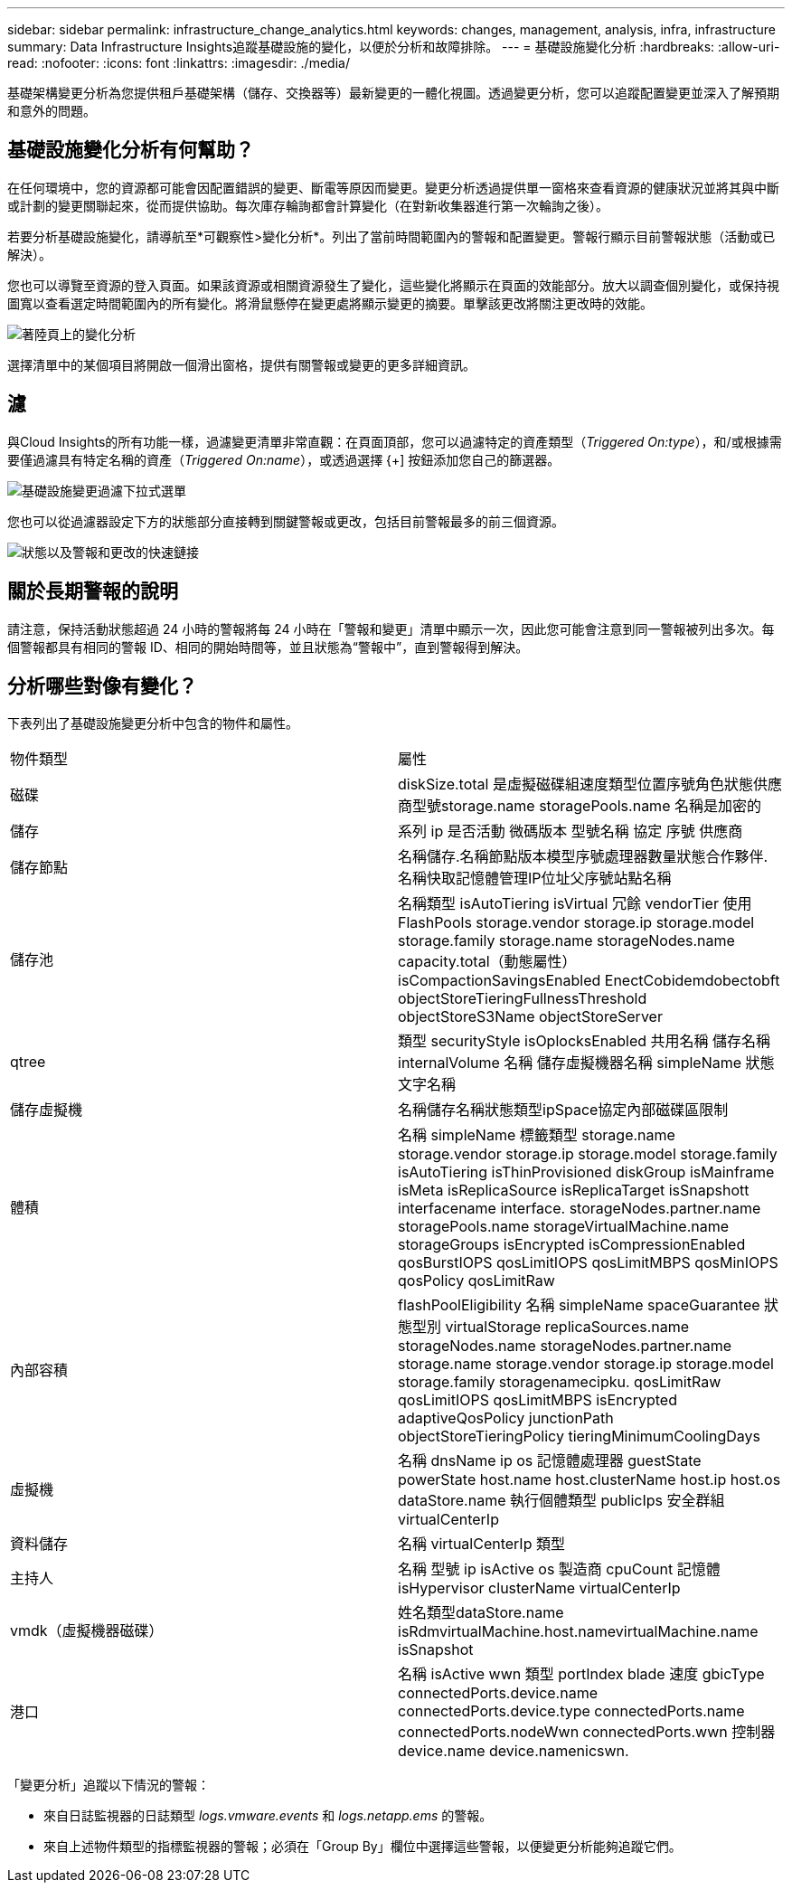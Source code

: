 ---
sidebar: sidebar 
permalink: infrastructure_change_analytics.html 
keywords: changes, management, analysis, infra, infrastructure 
summary: Data Infrastructure Insights追蹤基礎設施的變化，以便於分析和故障排除。 
---
= 基礎設施變化分析
:hardbreaks:
:allow-uri-read: 
:nofooter: 
:icons: font
:linkattrs: 
:imagesdir: ./media/


[role="lead"]
基礎架構變更分析為您提供租戶基礎架構（儲存、交換器等）最新變更的一體化視圖。透過變更分析，您可以追蹤配置變更並深入了解預期和意外的問題。



== 基礎設施變化分析有何幫助？

在任何環境中，您的資源都可能會因配置錯誤的變更、斷電等原因而變更。變更分析透過提供單一窗格來查看資源的健康狀況並將其與中斷或計劃的變更關聯起來，從而提供協助。每次庫存輪詢都會計算變化（在對新收集器進行第一次輪詢之後）。

若要分析基礎設施變化，請導航至*可觀察性>變化分析*。列出了當前時間範圍內的警報和配置變更。警報行顯示目前警報狀態（活動或已解決）。

您也可以導覽至資源的登入頁面。如果該資源或相關資源發生了變化，這些變化將顯示在頁面的效能部分。放大以調查個別變化，或保持視圖寬以查看選定時間範圍內的所有變化。將滑鼠懸停在變更處將顯示變更的摘要。單擊該更改將關注更改時的效能。

image:change_analysis_on_a_landing_page.png["著陸頁上的變化分析"]

選擇清單中的某個項目將開啟一個滑出窗格，提供有關警報或變更的更多詳細資訊。



== 濾

與Cloud Insights的所有功能一樣，過濾變更清單非常直觀：在頁面頂部，您可以過濾特定的資產類型（_Triggered On:type_），和/或根據需要僅過濾具有特定名稱的資產（_Triggered On:name_），或透過選擇 {+] 按鈕添加您自己的篩選器。

image:infraChange_filter_dropdown.png["基礎設施變更過濾下拉式選單"]

您也可以從過濾器設定下方的狀態部分直接轉到關鍵警報或更改，包括目前警報最多的前三個資源。

image:Change_Analysis_filters_and_status.png["狀態以及警報和更改的快速鏈接"]



== 關於長期警報的說明

請注意，保持活動狀態超過 24 小時的警報將每 24 小時在「警報和變更」清單中顯示一次，因此您可能會注意到同一警報被列出多次。每個警報都具有相同的警報 ID、相同的開始時間等，並且狀態為“警報中”，直到警報得到解決。



== 分析哪些對像有變化？

下表列出了基礎設施變更分析中包含的物件和屬性。

|===


| 物件類型 | 屬性 


| 磁碟 | diskSize.total 是虛擬磁碟組速度類型位置序號角色狀態供應商型號storage.name storagePools.name 名稱是加密的 


| 儲存 | 系列 ip 是否活動 微碼版本 型號名稱 協定 序號 供應商 


| 儲存節點 | 名稱儲存.名稱節點版本模型序號處理器數量狀態合作夥伴.名稱快取記憶體管理IP位址父序號站點名稱 


| 儲存池 | 名稱類型 isAutoTiering isVirtual 冗餘 vendorTier 使用 FlashPools storage.vendor storage.ip storage.model storage.family storage.name storageNodes.name capacity.total（動態屬性） isCompactionSavingsEnabled EnectCob​​idem​​dobect​​obft objectStoreTieringFullnessThreshold objectStoreS3Name objectStoreServer 


| qtree | 類型 securityStyle isOplocksEnabled 共用名稱 儲存名稱 internalVolume 名稱 儲存虛擬機器名稱 simpleName 狀態文字名稱 


| 儲存虛擬機 | 名稱儲存名稱狀態類型ipSpace協定內部磁碟區限制 


| 體積 | 名稱 simpleName 標籤類型 storage.name storage.vendor storage.ip storage.model storage.family isAutoTiering isThinProvisioned diskGroup isMainframe isMeta isReplicaSource isReplicaTarget isSnapshott interfacename interface. storageNodes.partner.name storagePools.name storageVirtualMachine.name storageGroups isEncrypted isCompressionEnabled qosBurstIOPS qosLimitIOPS qosLimitMBPS qosMinIOPS qosPolicy qosLimitRaw 


| 內部容積 | flashPoolEligibility 名稱 simpleName spaceGuarantee 狀態型別 virtualStorage replicaSources.name storageNodes.name storageNodes.partner.name storage.name storage.vendor storage.ip storage.model storage.family storagenamecipku. qosLimitRaw qosLimitIOPS qosLimitMBPS isEncrypted adaptiveQosPolicy junctionPath objectStoreTieringPolicy tieringMinimumCoolingDays 


| 虛擬機 | 名稱 dnsName ip os 記憶體處理器 guestState powerState host.name host.clusterName host.ip host.os dataStore.name 執行個體類型 publicIps 安全群組 virtualCenterIp 


| 資料儲存 | 名稱 virtualCenterIp 類型 


| 主持人 | 名稱 型號 ip isActive os 製造商 cpuCount 記憶體 isHypervisor clusterName virtualCenterIp 


| vmdk（虛擬機器磁碟） | 姓名類型dataStore.name isRdmvirtualMachine.host.namevirtualMachine.name isSnapshot 


| 港口 | 名稱 isActive wwn 類型 portIndex blade 速度 gbicType connectedPorts.device.name connectedPorts.device.type connectedPorts.name connectedPorts.nodeWwn connectedPorts.wwn 控制器 device.name device.namenicswn. 
|===
「變更分析」追蹤以下情況的警報：

* 來自日誌監視器的日誌類型 _logs.vmware.events_ 和 _logs.netapp.ems_ 的警報。
* 來自上述物件類型的指標監視器的警報；必須在「Group By」欄位中選擇這些警報，以便變更分析能夠追蹤它們。

